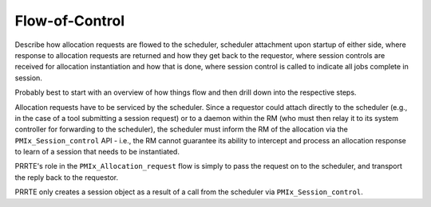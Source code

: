 Flow-of-Control
===============

Describe how allocation requests are flowed to the scheduler,
scheduler attachment upon startup of either side, where response
to allocation requests are returned and how they get back to
the requestor, where session controls are received for allocation
instantiation and how that is done, where session control is
called to indicate all jobs complete in session.

Probably best to start with an overview of how things flow
and then drill down into the respective steps.

Allocation requests have to be serviced by the scheduler. Since
a requestor could attach directly to the scheduler (e.g., in the
case of a tool submitting a session request) or to a daemon within
the RM (who must then relay it to its system controller for forwarding
to the scheduler), the scheduler must inform the RM of the allocation
via the ``PMIx_Session_control`` API - i.e., the RM cannot guarantee
its ability to intercept and process an allocation response to learn
of a session that needs to be instantiated.

PRRTE's role in the ``PMIx_Allocation_request`` flow is simply to
pass the request on to the scheduler, and transport the reply back
to the requestor.

PRRTE only creates a session object as a result of a call from the
scheduler via ``PMIx_Session_control``.
